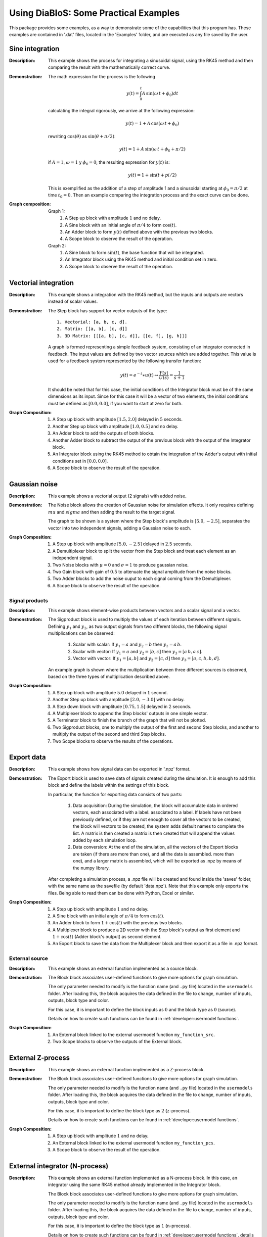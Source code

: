 Using DiaBloS: Some Practical Examples
======================================

This package provides some examples, as a way to demonstrate some of the capabilities that this program has. These
examples are contained in '.dat' files, located in the 'Examples' folder, and are executed as any file saved by the user.

----------------
Sine integration
----------------

:Description: This example shows the process for integrating a sinusoidal signal, using the RK45 method and then
    comparing the result with the mathematically correct curve.

:Demonstration: The math expression for the process is the following

    .. math:: y(t) = \int_0^t A\,\sin(\omega\,t + \phi_0) dt

    calculating the integral rigorously, we arrive at the following expression:

    .. math:: y(t) = 1 + A\,\cos(\omega\,t + \phi_0)

    rewriting :math:`\cos(\theta)` as :math:`\sin(\theta + \pi/2)`:

    .. math:: y(t) = 1 + A\,\sin(\omega\,t + \phi_0 + \pi/2)

    if :math:`A = 1`, :math:`\omega = 1` y :math:`\phi_0 = 0`, the resulting expression for :math:`y(t)` is:

    .. math:: y(t) = 1 + \sin(t + pi/2)

    This is exemplified as the addition of a step of amplitude 1 and a sinusoidal starting at :math:`\phi_0 = \pi/2` at time :math:`t_0 = 0`. Then an example comparing the integration process and the exact curve can be done.

:Graph composition:

    Graph 1:
        #) A Step up block with amplitude :math:`1` and no delay.
        #) A Sine block with an initial angle of :math:`\pi/4` to form :math:`\cos(t)`.
        #) An Adder block to form :math:`y(t)` defined above with the previous two blocks.
        #) A Scope block to observe the result of the operation.

    Graph 2:
        #) A Sine block to form :math:`\sin(t)`, the base function that will be integrated.
        #) An Integrator block using the RK45 method and initial condition set in zero.
        #) A Scope block to observe the result of the operation.


---------------------
Vectorial integration
---------------------

:Description: This example shows a integration with the RK45 method, but the inputs and outputs are vectors instead of
    scalar values.

:Demonstration:

    The Step block has support for vector outputs of the type::

        1. Vectorial: [a, b, c, d].
        2. Matrix: [[a, b], [c, d]]
        3. 3D Matrix: [[[a, b], [c, d]], [[e, f], [g, h]]]

    A graph is formed representing a simple feedback system, consisting of an integrator connected in feedback. The input
    values are defined by two vector sources which are added together. This value is used for a feedback system represented
    by the following transfer function:

    .. math:: y(t) = e^{-t} \ast u(t) \leftrightarrow \frac{Y(s)}{U(s)} = \frac{1}{s+1}

    It should be noted that for this case, the initial conditions of the Integrator block must be of the same dimensions
    as its input. Since for this case it will be a vector of two elements, the initial conditions must be defined as
    :math:`[0.0, 0.0]`, if you want to start at zero for both.

:Graph Composition:

    #) A Step up block with amplitude :math:`[1.5, 2.0]` delayed in :math:`5` seconds.
    #) Another Step up block with amplitude :math:`[1.0, 0.5]` and no delay.
    #) An Adder block to add the outputs of both blocks.
    #) Another Adder block to subtract the output of the previous block with the output of the Integrator block.
    #) An Integrator block using the RK45 method to obtain the integration of the Adder's output with initial conditions set in :math:`[0.0, 0.0]`.
    #) A Scope block to observe the result of the operation.


--------------
Gaussian noise
--------------

:Description: This example shows a vectorial output (2 signals) with added noise.

:Demonstration:

    The Noise block allows the creation of Gaussian noise for simulation effects. It only requires defining :math:`mu`
    and :math:`sigma` and then adding the result to the target signal.

    The graph to be shown is a system where the Step block's amplitude is :math:`[5.0, -2.5]`, separates the vector into
    two independent signals, adding a Gaussian noise to each.

:Graph Composition:

    #) A Step up block with amplitude :math:`[5.0, -2.5]` delayed in :math:`2.5` seconds.
    #) A Demultiplexer block to split the vector from the Step block and treat each element as an independent signal.
    #) Two Noise blocks with :math:`\mu = 0` and :math:`\sigma = 1` to produce gaussian noise.
    #) Two Gain block with gain of :math:`0.5` to attenuate the signal amplitude from the noise blocks.
    #) Two Adder blocks to add the noise ouput to each signal coming from the Demultiplexer.
    #) A Scope block to observe the result of the operation.


Signal products
---------------

:Description: This example shows element-wise products between vectors and a scalar signal and a vector.

:Demonstration:

    The Sigproduct block is used to multiply the values of each iteration between different signals. Defining :math:`y_1`
    and :math:`y_2`, as two output signals from two different blocks, the following signal multiplications can be observed:

        #) Scalar with scalar: If :math:`y_1 = a` and :math:`y_2 = b` then :math:`y_3 = a\, b`.

        #) Scalar with vector: If :math:`y_1 = a` and :math:`y_2 = [b, c]` then :math:`y_3 = [a\, b, a\, c]`.

        #) Vector with vector: If :math:`y_1 = [a, b]` and :math:`y_2 = [c, d]` then :math:`y_3 = [a, c, b, b, d]`.

    An example graph is shown where the multiplication between three different sources is observed, based on the three
    types of multiplication described above.

:Graph Composition:

    #) A Step up block with amplitude :math:`5.0` delayed in :math:`1` second.
    #) Another Step up block with amplitude :math:`[2.0, -3.0]` with no delay.
    #) A Step down block with amplitude :math:`[0.75, 1.5]` delayed in :math:`2` seconds.
    #) A Multiplexer block to append the Step blocks' outputs in one simple vector.
    #) A Terminator block to finish the branch of the graph that will not be plotted.
    #) Two Sigproduct blocks, one to multiply the output of the first and second Step blocks, and another to multiply the output of the second and third Step blocks.
    #) Two Scope blocks to observe the results of the operations.


-----------
Export data
-----------

:Description: This example shows how signal data can be exported in '.npz' format.

:Demonstration:

    The Export block is used to save data of signals created during the simulation. It is enough to add this block and
    define the labels within the settings of this block.

    In particular, the function for exporting data consists of two parts:

        #) Data acquisition: During the simulation, the block will accumulate data in ordered vectors, each associated with a label. associated to a label. If labels have not been previously defined, or if they are not enough to cover all the vectors to be created, the block will vectors to be created, the system adds default names to complete the list. A matrix is then created a matrix is then created that will append the values added by each simulation loop.

        #) Data conversion: At the end of the simulation, all the vectors of the Export blocks are taken (if there are more than one), and all the data is assembled. more than one), and a larger matrix is assembled, which will be exported as .npz by means of the numpy library.

    After completing a simulation process, a .npz file will be created and found inside the 'saves' folder, with the same
    name as the savefile (by default 'data.npz'). Note that this example only exports the files. Being able to read them
    can be done with Python, Excel or similar.

:Graph Composition:

    #) A Step up block with amplitude :math:`1` and no delay.
    #) A Sine block with an initial angle of :math:`\pi/4` to form :math:`\cos(t)`.
    #) An Adder block to form :math:`1+\cos(t)` with the previous two blocks.
    #) A Multiplexer block to produce a 2D vector with the Step block's output as first element and :math:`1+\cos(t)` (Adder block's output) as second element.
    #) An Export block to save the data from the Multiplexer block and then export it as a file in .npz format.


External source
---------------

:Description: This example shows an external function implemented as a source block.

:Demonstration:

    The Block block associates user-defined functions to give more options for graph simulation.

    The only parameter needed to modify is the function name (and ``.py`` file) located in the ``usermodels`` folder. After
    loading this, the block acquires the data defined in the file to change, number of inputs, outputs, block type and
    color.

    For this case, it is important to define the block inputs as :math:`0` and the block type as :math:`0` (source).

    Details on how to create such functions can be found in :ref:`developer:usermodel functions`.

:Graph Composition:

    #) An External block linked to the external usermodel function ``my_function_src``.
    #) Two Scope blocks to observe the outputs of the External block.


------------------
External Z-process
------------------

:Description: This example shows an external function implemented as a Z-process block.

:Demonstration:

    The Block block associates user-defined functions to give more options for graph simulation.

    The only parameter needed to modify is the function name (and ``.py`` file) located in the ``usermodels`` folder. After
    loading this, the block acquires the data defined in the file to change, number of inputs, outputs, block type and
    color.

    For this case, it is important to define the block type as :math:`2` (z-process).

    Details on how to create such functions can be found in :ref:`developer:usermodel functions`.

:Graph Composition:

    #) A Step up block with amplitude :math:`1` and no delay.
    #) An External block linked to the external usermodel function ``my_function_pcs``.
    #) A Scope block to observe the result of the operation.


-------------------------------
External integrator (N-process)
-------------------------------

:Description: This example shows an external function implemented as a N-process block. In this case, an integrator
    using the same RK45 method already implemented in the Integrator block.

    The Block block associates user-defined functions to give more options for graph simulation.

    The only parameter needed to modify is the function name (and ``.py`` file) located in the ``usermodels`` folder. After
    loading this, the block acquires the data defined in the file to change, number of inputs, outputs, block type and
    color.

    For this case, it is important to define the block type as :math:`1` (n-process).

    Details on how to create such functions can be found in :ref:`developer:usermodel functions`, details on how the RK45 integration method works, see :ref:`developer:graph simulation algorithm`.

:Graph Composition:

    #) A Step up block with amplitude :math:`1` and no delay.
    #) An External block linked to the external usermodel function ``external_rk45``.
    #) A Scope block to observe the result of the operation.


------------------------------
External derivator (Z-process)
------------------------------

:Description: This example shows an external function implemented as a Z-process block. In this case a variable
    step-size derivator (direct feedthrough function).

:Demonstration:

    The Block block associates user-defined functions to give more options for graph simulation.

    The only parameter needed to modify is the function name (and ``.py`` file) located in the ``usermodels`` folder. After
    loading this, the block acquires the data defined in the file to change, number of inputs, outputs, block type and
    color.

    For this case, it is important to define the block type as :math:`2` (z-process).

    Details on how to create such functions can be found in :ref:`developer:usermodel functions`.

:Graph Composition:

    #) A Ramp block with slope :math:`1` and no delay.
    #) An External block linked to the external usermodel function ``external_derivative``.
    #) A Scope block to observe the result of the operation.


---------------------
Convergent ODE system
---------------------

:Description: This example shows the same convergent ODE system implemented in three different ways.

:Demonstration:

    A particular ordinary differential equation is used as an example:

    .. math:: \ddot{y} + 0.4\,\dot{y} + y = u

    if :math:`x_1 = y` and :math:`x_2 = \dot{y}` this ODE can be represented in vector form as:

    .. math:: X' &= f(X,U)\\
        \begin{bmatrix}
        \dot{x}_1 \\ \dot{x}_2
        \end{bmatrix}
        &=
        \begin{bmatrix}
        x_2 \\ -x_1 -0.4\, x_2 + u
        \end{bmatrix}

    and in the same time, it can be converted to a matrix system of the type :math:`X'= A\,X + B\,U`.

    .. math::
        \begin{bmatrix}
        \dot{x}_1 \\ \dot{x}_2
        \end{bmatrix}
        &=
        \begin{bmatrix}
        0 & 1 \\ -1 & -0.4
        \end{bmatrix}
        \begin{bmatrix}
        x_1 \\ x_2
        \end{bmatrix}
        +
        \begin{bmatrix}
        0 \\ 1
        \end{bmatrix}
        u

    So three instances of this problem are created to simulate:

    #) Using an external function, where value :math:`U` and vector :math:`X=[x_1, x_2]` are received, to deliver :math:`\dot{X} = f(X,U)`.

    #) Using gain and adder blocks to form the matrix notation (:math:`X'= A,X + B,U`) before integrating it.

    #) Using the non-vector system definition, first by calculating :math:`ddot{y}`, then integrate it to find :math:`dot{y}` and then integrate once again to find :math:`y`.

:Graph Composition:

    Graph 1:
        #) A Step up block with amplitude :math:`1` and no delay.
        #) An External block linked to the external user model function ``ode_system_conv``.
        #) An Integrator block using the RK45 method to obtain the integration of the previous operation's result.
        #) A Scope block to observe the output of the Integrator block.
        #) An Export block to save the data from the Integrator block and then export it as a file in .npz format.

    Graph 2:
        #) A Step up block with amplitude :math:`1` and no delay.
        #) A Gain block to multiply the output of the Step block with the vector :math:`B = [0.0, 1.0]` producing :math:`BU`.
        #) A Gain block to multiply the output vector of the Integrator block with the matrix :math:`A = [[0.0, 1.0], [-1.0, -0.4]]` producing :math:`AX`.
        #) An Adder block to add the output of both Gain blocks, producing :math:`AX+BU`.
        #) An Integrator block using the RK45 method to obtain :math:`X` from the Adder block's output, and initial conditions set in :math:`[0.0, 0.0]`.
        #) A Scope block to observe the output of the Integrator block.
        #) An Export block to save the data from the Integrator block and then export it as a file in .npz format.

    Graph 3:
        #) A Step up block with amplitude :math:`1` and no delay.
        #) An Integrator block that integrates the value of the Adder block's output to obtain :math:`x_2`.
        #) A Gain block to multiply :math:`x_2` by :math:`-0.4` and be used in the Adder block as future input.
        #) Another Integrator block that integrates :math:`x_2` to get :math:`x_1`.
        #) Another Gain block used to multiply :math:`x_1` by :math:`-1` and be used in the Adder block as future input.
        #) An Adder block that adds the result of both Gain blocks and the Step block's output to get :math:`\dot{x}_2`.
        #) A Multiplexer block to produce a vector with the output values of the Integrator blocks.
        #) A Scope block to observe the output of the Multiplexer block.
        #) An Export block to save the data from the Multiplexer block and then export it as a file in .npz format.

-------------------
Critical ODE system
-------------------

:Description: This example shows the same critical ODE system implemented in three different ways, compared to the exact curve.

:Demonstration:

    A particular ordinary differential equation system is used vector form as an example:

    .. math:: X' &= f(X,U)\\
        \begin{bmatrix}
        \dot{x}_1 \\ \dot{x}_2
        \end{bmatrix}
        &=
        \begin{bmatrix}
        x_2 \\ -x_1 + u
        \end{bmatrix}

    and in the same time, it can be converted to a matrix system of the type :math:`X'= A\,X + B\,U`.

    .. math::
        \begin{bmatrix}
        \dot{x}_1 \\ \dot{x}_2
        \end{bmatrix}
        &=
        \begin{bmatrix}
        0 & 1 \\ -1 & 0
        \end{bmatrix}
        \begin{bmatrix}
        x_1 \\ x_2
        \end{bmatrix}
        +
        \begin{bmatrix}
        0 \\ 1
        \end{bmatrix}
        u

    Knowing that :math:`A` is the rotation matrix when :math:`\theta = 90^{\circ}`, and setting :math:`u = 1`, the equations can be rewritten as:

    .. math:: x_1 &= 1 - \cos(t) \\ x_2 &= \sin(t)

    So four instances of this problem are created to simulate:

    #) Using an external function as source, the exact value of the curves.

    #) Using an external function, where value :math:`U` and vector :math:`X=[x_1, x_2]` are received, to deliver :math:`\dot{X} = f(X,U)`.

    #) Using gain and adder blocks to form the matrix notation (:math:`X'= A,X + B,U`) before integrating it.

    #) Using the non-vector system definition, first by calculating :math:`\dot{x}_2`, then integrate it to find :math:`x_2 = \dot{x}_1` and then integrate once again to find :math:`x_1`.

:Graph Composition:

    Graph 1:
        #) An External block linked to the external user model function ``ode_exact_crit``.
        #) #) A Scope block to observe the output of the External block.

    Graph 2:
        #) A Step up block with amplitude :math:`1` and no delay.
        #) An External block linked to the external user model function ``ode_system_crit``.
        #) An Integrator block using the RK45 method to obtain the integration of the previous operation's result.
        #) A Scope block to observe the output of the Integrator block.
        #) An Export block to save the data from the Integrator block and then export it as a file in .npz format.

    Graph 3:
        #) A Step up block with amplitude :math:`1` and no delay.
        #) A Gain block to multiply the output of the Step block with the vector :math:`B = [0.0, 1.0]` producing :math:`BU`.
        #) A Gain block to multiply the output vector of the Integrator block with the matrix :math:`A = [[0.0, 1.0], [-1.0, -0.4]]` producing :math:`AX`.
        #) An Adder block to add the output of both Gain blocks, producing :math:`AX+BU`.
        #) An Integrator block using the RK45 method to obtain :math:`X` from the Adder block's output, and initial conditions set in :math:`[0.0, 0.0]`.
        #) A Scope block to observe the output of the Integrator block.
        #) An Export block to save the data from the Integrator block and then export it as a file in .npz format.

    Graph 4:
        #) A Step up block with amplitude :math:`1` and no delay.
        #) An Integrator block that integrates the value of the Adder block's output to obtain :math:`x_2`.
        #) A Gain block to multiply :math:`x_2` by :math:`-0.4` and be used in the Adder block as future input.
        #) Another Integrator block that integrates :math:`x_2` to get :math:`x_1`.
        #) Another Gain block used to multiply :math:`x_1` by :math:`-1` and be used in the Adder block as future input.
        #) An Adder block that adds the result of both Gain blocks and the Step block's output to get :math:`\dot{x}_2`.
        #) A Multiplexer block to produce a vector with the output values of the Integrator blocks.
        #) A Scope block to observe the output of the Multiplexer block.
        #) An Export block to save the data from the Multiplexer block and then export it as a file in .npz format.

-----------------
Watertank control
-----------------

:Description: This example shows the classic watertank control problem, trying to stabilize the height of the water using a PI control.

:Demonstration: According to Bernoulli's principle the equation representing the height of water in a pond is:

    .. math:: \dot{h}(t) = \frac{1}{A_e}u - \frac{A_s}{A_e}\sqrt{2g\cdot h(t)}

    where, :math:`A_e = 3.14[m]` is the base area for the pond, :math:`A_s = 3.14\cdot 10^{-4}[m]` is the drainage section area and :math:`g = 9.81[m/s^2]` is the gravitational acceleration.

    To control the system, a PI controller is used to adjust the height of the water, under a reference :math:`h_{ref}`:

    .. math:: u(t) = k_p\,(h_{ref} - h(t)) + k_i\,\int_0^t(h_{ref} - h(t)) dt

    The controller requires only a couple of user-adjustable constants, which for this case are: :math:`k_p = 10.0` and :math:`k_i = 55.5`.

    However, since the PI controller also contains an integration stage, this formula can be rewritten, while retaining its validity in the system, as follows:

    .. math:: \dot{u} = -k_p\,\dot{h}(t) + k_i\,(h_{ref} - h(t))

    Then, it is possible to rewrite the pond water height control model as a system of two equations:

    .. math::
        \begin{bmatrix}
            \dot{h}(t) \\ \dot{u}(t)
        \end{bmatrix}
        =
        \begin{bmatrix}
            1/A_e \cdot u(t) - A_s/A_e \cdot \sqrt{2g \cdot h(t)} \\
            -k_p \cdot \dot{h}(t) + k_i \cdot (r - h(t))
        \end{bmatrix}

    The system of equations is modeled as a block diagram using primarily basic blocks. In addition, two External blocks are added to perform functions that are not available by default, as a way to also show implementation examples for user-defined blocks; one to perform the square root operation, while the other to saturate the input value to prevent the water level from going beyond the physical limits that are set.

    Also, the system of two equations is modeled as one External block connected to a Integrator block, to compare the performance of both methods.

    The reference is taken as :math:`h_{ref1} = 1.25[m]` during the first :math:`5.0` seconds, and :math:`h_{ref2} = 0.5[m]` in the following :math:`5.0[s]`, simulating in total :math:`10.0` seconds at a sampling rate of :math:`0.01[s]`.

:Graph composition:

    Shared blocks:
        #) A Step up block with amplitude :math:`1.25`.
        #) Another Step up block with amplitude :math:`0.75` delayed in :math:`5` seconds.
        #) An Adder block to subtract the output of both blocks to have an amplitude of :math:`0.5` after :math:`5` seconds.

    .. hacer la lista ordenada (siguiendo la linea)

    Graph 1:
        #) An Adder block to subtract the reference (from the previous Adder block) with the actual calculated value of :math:`h`.
        #) A Gain block to multiply the previously calculated subtraction by :math:`k_i`.
        #) A Gain block to multiply :math:`\dot{h}` by :math:`k_p`.
        #) An Adder block to subtract the results of the previous two Gain blocks to obtain :math:`\dot{u}`.
        #) An Integrator block that integrates :math:`\dot{u}` to obtain :math:`u`.
        #) A Gain block to multiply :math:`u` by :math:`1/A_e`.
        #) An External block linked to the external usermodel function ``sqrt_pcs``, to calculate the square root.
        #) An Gain block to multiply the result of ``sqrt_pcs`` with :math:`A_s/A_e`.
        #) An Adder block to subtract :math:`u/A_e` and the result of the previous Gain to obtain :math:`\dot{h}`.
        #) An Integrator block that integrates :math:`\dot{h}` to obtain :math:`h`.
        #) An External block linked to the external usermodel function ``sat_pcs``, to restrict the value of :math:`h` between :math:`0` and :math:`2`.
        #) An Export block to save the data from :math:`h` and then export it as a file in .npz format.
        #) A Scope block to observe the result of :math:`h` in time.

    Graph 2:
        #) An External block linked to the external usermodel function ``watertank_code``.
        #) An Integrator block using the RK45 method to obtain the integration of the previous operation’s result.
        #) A Demux block to split the output vector in :math:`h` and :math:`u` to plot only the former element.
        #) A Terminator block to finish the branch of :math:`u`.
        #) An Export block to save the data from :math:`h` and then export it as a file in .npz format.
        #) A Scope block to observe the result of :math:`h` in time.

.. raw:: latex

    \newpage